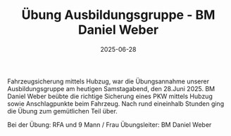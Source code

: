 #+TITLE: Übung Ausbildungsgruppe - BM Daniel Weber
#+DATE: 2025-06-28
#+FACEBOOK_URL: https://facebook.com/ffwenns/posts/1108276928001425

Fahrzeugsicherung mittels Hubzug, war die Übungsannahme unserer Ausbildungsgruppe am heutigen Samstagabend, den 28.Juni 2025. BM Daniel Weber beübte die richtige Sicherung eines PKW mittels Hubzug sowie Anschlagpunkte beim Fahrzeug. Nach rund eineinhalb Stunden ging die Übung zum gemütlichen Teil über.

Bei der Übung:
RFA und 9 Mann / Frau
Übungsleiter: BM Daniel Weber
